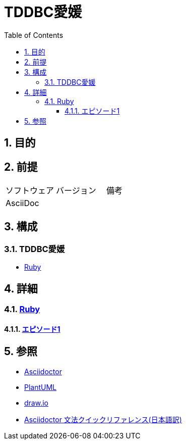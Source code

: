 :toc: left
:toclevels: 5
:sectnums:
:stem:

= TDDBC愛媛

== 目的

== 前提
|===
|ソフトウェア |バージョン |備考
|AsciiDoc    |     |
|===

== 構成

=== TDDBC愛媛

* <<anchor-1-1,Ruby>>

== 詳細

=== link:./article/index.html[Ruby]
==== link:./article/hello_world.html[エピソード1][[anchor-1-1]]

== 参照
* http://asciidoctor.org/[Asciidoctor^]
* http://www.plantuml.com[PlantUML^]
* https://about.draw.io/[draw.io^]
* https://takumon.github.io/asciidoc-syntax-quick-reference-japanese-translation/[Asciidoctor 文法クイックリファレンス(日本語訳)^]
